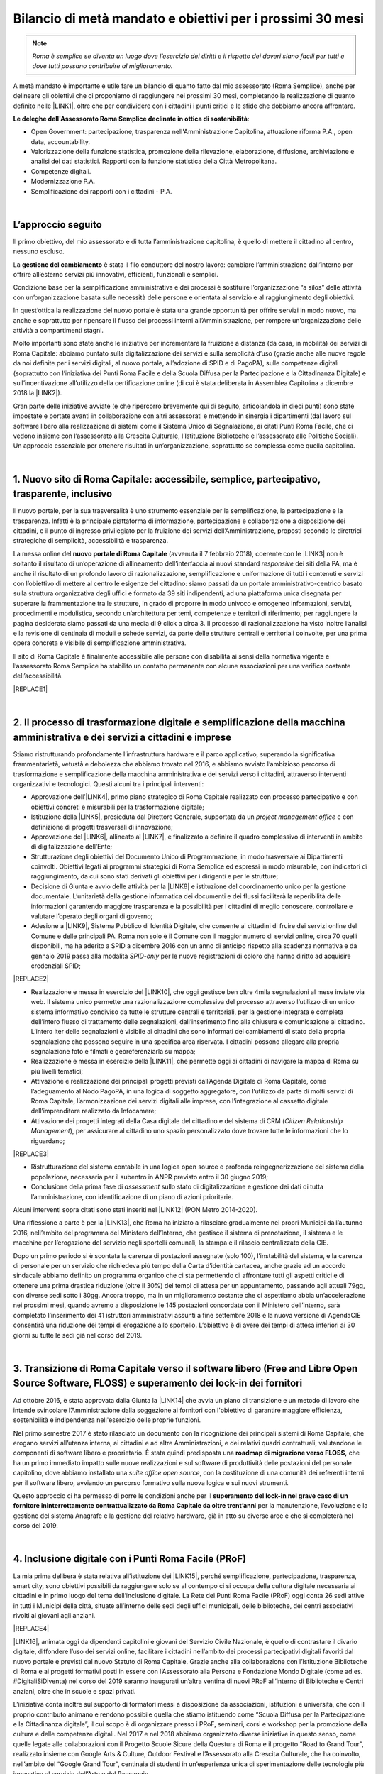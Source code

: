 
.. _h6c61102d62641c1e3536141a49234c46:

Bilancio di metà mandato e obiettivi per i prossimi 30 mesi
###########################################################


..  Note:: 

    \ |STYLE0|\ 

A metà mandato è importante e utile fare un bilancio di quanto fatto dal mio assessorato (Roma Semplice), anche per delineare gli obiettivi che ci proponiamo di raggiungere nei prossimi 30 mesi, completando la realizzazione di quanto definito nelle \ |LINK1|\ , oltre che per condividere con i cittadini i punti critici e le sfide che dobbiamo ancora affrontare.

\ |STYLE1|\ :

* Open Government: partecipazione, trasparenza nell'Amministrazione Capitolina, attuazione riforma P.A., open data, accountability.

* Valorizzazione della funzione statistica, promozione della rilevazione, elaborazione, diffusione, archiviazione e analisi dei dati statistici. Rapporti con la funzione statistica della Città Metropolitana.

* Competenze digitali.

* Modernizzazione P.A.

* Semplificazione dei rapporti con i cittadini - P.A.

|

.. _h592d1292393306b47761d31486873:

L’approccio seguito
*******************

Il primo obiettivo, del mio assessorato e di tutta l’amministrazione capitolina, è quello di mettere il cittadino al centro, nessuno escluso.

La \ |STYLE2|\  è stata il filo conduttore del nostro lavoro: cambiare l’amministrazione dall’interno per offrire all’esterno servizi più innovativi, efficienti, funzionali e semplici.

Condizione base per la semplificazione amministrativa e dei processi è sostituire l’organizzazione “a silos” delle attività con un’organizzazione basata sulle necessità delle persone e orientata al servizio e al raggiungimento degli obiettivi.

In quest’ottica la realizzazione del nuovo portale è stata una grande opportunità per offrire servizi in modo nuovo, ma anche e soprattutto per ripensare il flusso dei processi interni all’Amministrazione, per rompere un’organizzazione delle attività a compartimenti stagni. 

Molto importanti sono state anche le iniziative per incrementare la fruizione a distanza (da casa, in mobilità) dei servizi di Roma Capitale: abbiamo puntato sulla digitalizzazione dei servizi e sulla semplicità d’uso (grazie anche alle nuove regole da noi definite per i servizi digitali, al nuovo portale, all’adozione di SPID e di PagoPA), sulle competenze digitali (soprattutto con l’iniziativa dei Punti Roma Facile e della Scuola Diffusa per la Partecipazione e la Cittadinanza Digitale) e sull’incentivazione all’utilizzo della certificazione online (di cui è stata deliberata in Assemblea Capitolina a dicembre 2018 la \ |LINK2|\ ).

Gran parte delle iniziative avviate (e che ripercorro brevemente qui di seguito, articolandola in dieci punti) sono state impostate e portate avanti in collaborazione con altri assessorati e mettendo in sinergia i dipartimenti (dal lavoro sul software libero alla realizzazione di sistemi come il Sistema Unico di Segnalazione, ai citati Punti Roma Facile, che ci vedono insieme con l’assessorato alla Crescita Culturale, l’Istituzione Biblioteche e l’assessorato alle Politiche Sociali). Un approccio essenziale per ottenere risultati in un’organizzazione, soprattutto se complessa come quella capitolina.

|

.. _h14107361a6e2e3c757b16821696431:

1. Nuovo sito di Roma Capitale: accessibile, semplice, partecipativo, trasparente, inclusivo
********************************************************************************************

Il nuovo portale, per la sua trasversalità è uno strumento essenziale per la semplificazione, la partecipazione e la trasparenza. Infatti è la principale piattaforma di informazione, partecipazione e collaborazione a disposizione dei cittadini, e il punto di ingresso privilegiato per la fruizione dei servizi dell’Amministrazione, proposti secondo le direttrici strategiche di semplicità, accessibilità e trasparenza. 

La messa online del \ |STYLE3|\  (avvenuta il 7 febbraio 2018), coerente con le \ |LINK3|\  non  è soltanto il risultato di un’operazione di allineamento dell’interfaccia ai nuovi standard \ |STYLE4|\  dei siti della PA, ma è anche il risultato di un profondo lavoro di razionalizzazione, semplificazione e uniformazione di tutti i contenuti e servizi con l’obiettivo di mettere al centro le esigenze del cittadino: siamo passati da un portale amministrativo-centrico basato sulla struttura organizzativa degli uffici e formato da 39 siti indipendenti, ad una piattaforma unica disegnata per superare la frammentazione tra le strutture, in grado di proporre in modo univoco e omogeneo informazioni, servizi, procedimenti e modulistica, secondo un’architettura per temi, competenze e territori di riferimento; per raggiungere la pagina desiderata siamo passati da una media di 9 click a circa 3. Il processo di razionalizzazione ha visto inoltre l’analisi e la revisione di centinaia di moduli e schede servizi, da parte delle strutture centrali e territoriali coinvolte, per una prima opera concreta e visibile di semplificazione amministrativa.

Il sito di Roma Capitale è finalmente accessibile alle persone con disabilità ai sensi della normativa vigente e l’assessorato Roma Semplice ha stabilito un contatto permanente con alcune associazioni per una verifica costante dell’accessibilità. 

|REPLACE1|

|

.. _h3f783661652a4634797d3e7544167a10:

2.  Il processo di trasformazione digitale e semplificazione della macchina amministrativa e dei servizi a cittadini e imprese
******************************************************************************************************************************

Stiamo ristrutturando profondamente l’infrastruttura hardware e il parco applicativo, superando la significativa frammentarietà, vetustà e debolezza che abbiamo trovato nel 2016, e abbiamo avviato l’ambizioso percorso di trasformazione e semplificazione della macchina amministrativa e dei servizi verso i cittadini, attraverso interventi organizzativi e tecnologici. Questi alcuni tra i principali interventi:

* Approvazione dell’\ |LINK4|\ , primo piano strategico di Roma Capitale realizzato con processo partecipativo e con obiettivi concreti e misurabili per la trasformazione digitale;

* Istituzione della \ |LINK5|\ , presieduta dal Direttore Generale, supportata da un \ |STYLE5|\  e con definizione di progetti trasversali di innovazione;

* Approvazione del \ |LINK6|\ , allineato al \ |LINK7|\ , e finalizzato a definire il quadro complessivo di interventi in ambito di digitalizzazione dell’Ente;

* Strutturazione degli obiettivi del Documento Unico di Programmazione, in modo trasversale ai Dipartimenti coinvolti. Obiettivi legati ai programmi strategici di Roma Semplice ed espressi in modo misurabile, con indicatori di raggiungimento, da cui sono stati derivati gli obiettivi per i dirigenti e per le strutture;

* Decisione di Giunta e avvio delle attività per la \ |LINK8|\  e istituzione del coordinamento unico per la gestione documentale. L’unitarietà della gestione informatica dei documenti e dei flussi faciliterà la reperibilità delle informazioni garantendo maggiore trasparenza e la possibilità per i cittadini di meglio conoscere, controllare e valutare l’operato degli organi di governo;

* Adesione a \ |LINK9|\ , Sistema Pubblico di Identità Digitale, che consente ai cittadini di fruire dei servizi online del Comune e delle principali PA. Roma non solo è il Comune con il maggior numero di servizi online, circa 70 quelli disponibili, ma ha aderito a SPID a dicembre 2016 con un anno di anticipo rispetto alla scadenza normativa e da gennaio 2019 passa alla modalità \ |STYLE6|\  per le nuove registrazioni di coloro che hanno diritto ad acquisire credenziali SPID;

|REPLACE2|

* Realizzazione e messa in esercizio del \ |LINK10|\ , che oggi gestisce ben oltre 4mila segnalazioni al mese inviate via web. Il sistema unico permette una razionalizzazione complessiva del processo attraverso l’utilizzo di un unico sistema informativo condiviso da tutte le strutture centrali e territoriali, per la gestione integrata e completa dell’intero flusso di trattamento delle segnalazioni, dall’inserimento fino alla chiusura e comunicazione al cittadino. L’intero iter delle segnalazioni è visibile ai cittadini che sono informati dei cambiamenti di stato della propria segnalazione che possono seguire in una specifica area riservata. I cittadini possono allegare alla propria segnalazione foto e filmati e georeferenziarla su mappa; 

* Realizzazione e messa in esercizio della \ |LINK11|\ , che permette oggi ai cittadini di navigare la mappa di Roma su più livelli tematici;

* Attivazione e realizzazione dei principali progetti previsti dall’Agenda Digitale di Roma Capitale, come l’adeguamento al Nodo PagoPA, in una logica di soggetto aggregatore, con l’utilizzo da parte di molti servizi di Roma Capitale, l’armonizzazione dei servizi digitali alle imprese, con l’integrazione al cassetto digitale dell’imprenditore realizzato da Infocamere;

* Attivazione dei progetti integrati della Casa digitale del cittadino e del sistema di CRM (\ |STYLE7|\ ), per assicurare al cittadino uno spazio personalizzato dove trovare tutte le informazioni che lo riguardano; 

|REPLACE3|

* Ristrutturazione del sistema contabile in una logica open source e profonda reingegnerizzazione del sistema della popolazione, necessaria per il subentro in ANPR previsto entro il 30 giugno 2019;

* Conclusione della prima fase di \ |STYLE8|\  sullo stato di digitalizzazione e gestione dei dati di tutta l’amministrazione, con identificazione di un piano di azioni prioritarie.

Alcuni interventi sopra citati sono stati inseriti nel \ |LINK12|\  (PON Metro 2014-2020).

Una riflessione a parte è per la \ |LINK13|\ , che Roma ha iniziato a rilasciare gradualmente nei propri Municipi dall’autunno 2016, nell’ambito del programma del Ministero dell’Interno, che gestisce il sistema di prenotazione, il sistema e le macchine per l’erogazione del servizio negli sportelli comunali, la stampa e il rilascio centralizzato della CIE.

Dopo un primo periodo si è scontata la carenza di postazioni assegnate (solo 100), l’instabilità del sistema, e la carenza di personale per un servizio che richiedeva più tempo della Carta d’identità cartacea, anche grazie ad un accordo sindacale abbiamo definito un programma organico che ci sta permettendo di affrontare tutti gli aspetti critici e di ottenere una prima drastica riduzione (oltre il 30%) dei tempi di attesa per un appuntamento, passando agli attuali 79gg, con diverse sedi sotto i 30gg. Ancora troppo, ma in un miglioramento costante che ci aspettiamo abbia un’accelerazione nei prossimi mesi, quando avremo a disposizione le 145 postazioni concordate con il Ministero dell’Interno, sarà completato l’inserimento dei 41 istruttori amministrativi assunti a fine settembre 2018 e la nuova versione di AgendaCIE consentirà una riduzione dei tempi di erogazione allo sportello. L’obiettivo è di avere dei tempi di attesa inferiori ai 30 giorni su tutte le sedi già nel corso del 2019.

|

.. _h4255091e8276d1315662b30c212:

3. Transizione di Roma Capitale verso il software libero (Free and Libre Open Source Software, FLOSS) e superamento dei lock-in dei fornitori
*********************************************************************************************************************************************

Ad ottobre 2016, è stata approvata dalla Giunta la \ |LINK14|\  che avvia un piano di transizione e un metodo di lavoro che intende svincolare l’Amministrazione dalla soggezione ai fornitori con l'obiettivo di garantire maggiore efficienza, sostenibilità e indipendenza nell'esercizio delle proprie funzioni.

Nel primo semestre 2017 è stato rilasciato un documento con la ricognizione dei principali sistemi di Roma Capitale, che erogano servizi all’utenza interna, ai cittadini e ad altre Amministrazioni, e dei relativi quadri contrattuali, valutandone le componenti di software libero e proprietario. È stata quindi predisposta una \ |STYLE9|\  che ha un primo immediato impatto sulle nuove realizzazioni e sul software di produttività delle postazioni del personale capitolino, dove abbiamo installato una \ |STYLE10|\ , con la costituzione di una comunità dei referenti interni per il software libero, avviando un percorso formativo sulla nuova logica e sui nuovi strumenti.

Questo approccio ci ha permesso di porre le condizioni anche per il \ |STYLE11|\ i per la manutenzione, l’evoluzione e la gestione del sistema Anagrafe e la gestione del relativo hardware, già in atto su diverse aree e che si completerà nel corso del 2019.

|

.. _h3c22165e15b29324a4a4b55704113b:

4. Inclusione digitale con i Punti Roma Facile (PRoF)
*****************************************************

La mia prima delibera è stata relativa all’istituzione dei \ |LINK15|\ , perché semplificazione, partecipazione, trasparenza, smart city, sono obiettivi possibili da raggiungere solo se al contempo ci si occupa della cultura digitale necessaria ai cittadini e in primo luogo del tema dell’inclusione digitale. La Rete dei Punti Roma Facile (PRoF) oggi conta 26 sedi attive in tutti i Municipi della città, situate all’interno delle sedi degli uffici municipali, delle biblioteche, dei centri associativi rivolti ai giovani agli anziani.


|REPLACE4|

\ |LINK16|\ , animata oggi da dipendenti capitolini e giovani del Servizio Civile Nazionale, è quello di contrastare il divario digitale, diffondere l’uso dei servizi online, facilitare i cittadini nell’ambito dei processi partecipativi digitali favoriti dal nuovo portale e previsti dal nuovo Statuto di Roma Capitale. Grazie anche alla collaborazione con l’Istituzione Biblioteche di Roma e ai progetti formativi posti in essere con l’Assessorato alla Persona e Fondazione Mondo Digitale (come ad es. #DigitaliSiDiventa) nel corso del 2019 saranno inaugurati un’altra ventina di nuovi PRoF all’interno di Biblioteche e Centri anziani, oltre che in scuole e spazi privati.

L’iniziativa conta inoltre sul supporto di formatori messi a disposizione da associazioni, istituzioni e università, che con il proprio contributo animano e rendono possibile quella che stiamo istituendo come “Scuola Diffusa per la Partecipazione e la Cittadinanza digitale”, il cui scopo è di organizzare presso i PRoF, seminari, corsi e workshop per la promozione della cultura e delle competenze digitali. Nel 2017 e nel 2018 abbiamo organizzato diverse iniziative in questo senso, come quelle legate alle collaborazioni con il Progetto Scuole Sicure della Questura di Roma e il progetto “Road to Grand Tour”, realizzato insieme con Google Arts & Culture, Outdoor Festival e l’Assessorato alla Crescita Culturale, che ha coinvolto, nell’ambito del “Google Grand Tour”, centinaia di studenti in un’esperienza unica di sperimentazione delle tecnologie più innovative al servizio dell’Arte e del Paesaggio.

Mi piace ricordare che l’iniziativa dei Punti Roma Facile si è guadagnata una Menzione speciale a dicembre 2017 dall’Osservatorio Agenda Digitale del Politecnico di Milano (premio Agenda Digitale, categoria “Agende Digitali degli Enti Locali”) ed è stata premiata a maggio 2018 durante ForumPA (premio “PA sostenibile, 100 progetti per raggiungere gli obiettivi dell’Agenda 2030”).

|

.. _h1e542d3d6733ec623b77141b461e1e:

5. Iniziative e progetti di Partecipazione
******************************************

Mettere a sistema la partecipazione, renderla metodo normale e organico nei processi decisionali: questo l’obiettivo che stiamo perseguendo attraverso interventi di diverso tipo, e che possono raggiungere i risultati auspicati soltanto se pensati insieme ad altre iniziative in corso, come quelle dei Punti Roma Facile e in tema di trasparenza.

Nuovi istituti di partecipazione sono stati inseriti nel \ |LINK17|\  (penso ad esempio ai referendum propositivi), nei primi mesi del 2019 consolideremo il regolamento di attuazione e saranno anche messe a sistema le regole per il bilancio partecipativo, dopo la \ |LINK18|\  con oltre duemila partecipanti alle attività online e oltre un centinaio a quelle in presenza.

Il nuovo sito istituzionale già prevede intanto una sezione ad hoc per la Partecipazione, con le tre sezioni Iniziative, Dì la tua, Strumenti, che permettono ai cittadini di contribuire con idee, suggerimenti, risposte a questionari sui servizi digitali, di utilizzare gli strumenti già regolamentati (come le petizioni online) e di essere informati su tutte le iniziative di partecipazione. 


|REPLACE5|

Stiamo consolidando anche la pratica delle \ |LINK19|\  (Portale, Sistema Unico di Segnalazione, Casa Digitale del Cittadino, modalità di interazione Servizi online). Per il solo Sistema Unico di Segnalazione, abbiamo avuto circa 4mila questionari compilati, con rilievo nazionale: mi piace ricordare che questa consultazione è stata inserita da \ |LINK20|\  come buona pratica di consultazione pubblica con utilizzo di \ |LINK21|\  (Sistema Pubblico di Identità Digitale) nell’ambito del terzo Piano Nazionale per l’Open Government.

Abbiamo istituito e attivato il \ |LINK22|\ , luogo permanente di confronto e co-progettazione su iniziative di innovazione con circa 130 iscritti individuali e 20 associazioni. Il Forum si articola in laboratori tematici su 4 aree: open government, competenze digitali, agenda digitale (servizi digitali, semplificazione dei processi interni all’Amministrazione, connettività) e smart city.

|REPLACE6|

L’obiettivo è quello di creare, nell’ambito dell’Amministrazione e del governo della città, un’opportunità permanente di incontro e di partecipazione sulle tematiche legate all’uso delle nuove tecnologie, leve fondamentali per la semplificazione e la trasparenza amministrativa, il miglioramento dei servizi e il crescente coinvolgimento dei cittadini nelle scelte e nei programmi strategici dell’Amministrazione. Nel 2018 abbiamo tenuto due incontri plenari e quattro incontri dei laboratori.

Roma Capitale, attraverso l’Assessorato Roma Semplice, ha partecipato con due azioni,  “Roma Collabora” e “Roma Capitale – Agenda Trasparente”, al terzo piano d’azione nazionale sull’Open Government. Roma è l'unico Comune italiano premiato "\ |STYLE12|\ " per l'azione  “Roma Collabora”\ |STYLE13|\  per il suo carattere trasformativo e per il livello di completamento raggiunto. Mi piace ricordarlo perché anche questo riconoscimento, ricevuto da un organismo indipendente di valutazione, certifica la bontà del nostro operato per aver posto al centro dell’azione politica l’ascolto e la collaborazione con i cittadini.

|

.. _h72317d555f5680204277a7b44c714e:

6. Trasparenza, Open Data, Accountability
*****************************************

La partecipazione è tale solo se informata, e quindi se l’amministrazione attua una politica per la trasparenza che consente ai cittadini di disporre delle informazioni e dei dati necessari, oltre che conoscere e verificare i risultati delle iniziative dell’amministrazione.

Ma puntare sui dati significa molto di più: significa abilitare anche le imprese a sviluppare servizi per la comunità territoriale, e il \ |LINK23|\ , messo in esercizio a luglio 2018 e basato sul riuso del portale della Regione Lazio, vuole dare una risposta a queste diverse esigenze. 

|REPLACE7|

Qui riassumo brevemente le altre iniziative che abbiamo realizzato su questo fronte:

* \ |LINK24|\ : da ottobre l’agenda dell’Assessorato Roma Semplice è pubblica, aperta e condivisa. A questa si sono aggiunti altri assessorati;

* \ |LINK25|\ : da ottobre 2016 i Bilanci di Roma Capitale sono aperti, semplici da leggere grazie ad infografiche e con dati aperti;

* nel quadro delle iniziative per gli Open Data abbiamo organizzato il 22 Aprile 2017 per la Giornata Mondiale per la salvaguardia della Terra, insieme con l’Assessorato alla Sostenibilità Ambientale, il \ |LINK26|\ ;

|REPLACE8|

* è stato introdotto un nuovo meccanismo trasparente di nomina degli scrutatori tramite sorteggio informatico e pubblicazione dei relativi dati, che garantisce, tra l’altro, parità di genere ed è stato applicato a partire dal referendum del 4 dicembre 2016;

* è stata avviata una collaborazione con AgID e Team Digitale per la sperimentazione del DAF (\ |LINK27|\ ), piattaforma nazionale per i dati;

* realizzata la prima fase del progetto pilota \ |LINK28|\ ., avviato dal Municipio VII, con il coordinamento dell’Assessorato Roma Semplice, ed esteso in via sperimentale ai limitrofi Municipi V e VI nel quadrante est. Il progetto ha lo scopo di valorizzare il patrimonio culturale, materiale e immateriale, presente sul territorio di Roma Capitale, tanto nelle aree centrali, quanto in quelle più periferiche, con il coinvolgimento diretto delle scuole del territorio e la raccolta e l’utilizzo dei dati;

* Roma Capitale è stata la prima amministrazione ad avere attivato l’iter per dotarsi di un \ |LINK29|\  con diverse novità introdotte, anche con un utilizzo ampio degli strumenti digitali, per garantire più diritti, più trasparenza, più controllo sull’operato dell’amministrazione da parte dei cittadini, in attesa di approvazione da parte dell’Assemblea Capitolina.

|

.. _h69446f78204224378627a6293174e:

7. Smart City: strategia, indicatori, tecnologie
************************************************

Abbiamo quasi ultimato il percorso di definizione delle linee di indirizzo sulla Smart City attraverso un processo partecipativo in cui l’assessorato Roma Semplice ha incontrato il mondo dell’università, dell’impresa e dell’associazionismo, e cui hanno contribuito i componenti del laboratorio Smart City del Forum per l’Innovazione. 

L’obiettivo è definire il quadro strategico complessivo per tutte le iniziative dell’amministrazione che tendono a realizzare quello che intendiamo per “smart city”: una città sostenibile, resiliente, aperta, collaborativa, trasparente, partecipata, connettiva, creativa, inclusiva. 

E sono tante le iniziative già in atto, dal Piano Urbano della Mobilità Sostenibile alla Strategia per Roma Resiliente, dal Piano per i Materiali Post-Consumo al Piano d'Azione per l'Energia Sostenibile e il Clima (PAESC). Il mio assessorato ha fin qui coordinato direttamente alcune iniziative che ritengo fondamentali per il nostro progetto, oltre quelle già citate in tema di trasformazione digitale, di open data e, in generale, di amministrazione aperta, trasparente e partecipata: 

* abbiamo iniziato la misurazione del benessere dei cittadini, per identificare obiettivi di miglioramento. Il 29 maggio 2018 abbiamo presentato \ |LINK30|\  di un comune e lo abbiamo inserito nel Documento Unico di Programmazione 2019-2021. Il BES, definito da Istat a livello nazionale, integra le informazioni fornite dagli indicatori sulle attività economiche con le fondamentali dimensioni del benessere, corredate da misure relative alle diseguaglianze e alla sostenibilità, con una declinazione anche a livello municipale e l’inserimento di indicatori BES non presenti nell’elenco ufficiale dell’Istat. Misuriamo, così, domini come Salute, Istruzione e formazione, Lavoro e conciliazione dei tempi di vita, Benessere economico, Relazioni sociali, Politica e istituzioni, Sicurezza, Benessere soggettivo, Paesaggio e patrimonio culturale, Ambiente, Innovazione ricerca e creatività, Qualità dei servizi;

* Nonostante Roma non fosse stata inclusa nel progetto sperimentale sul \ |STYLE14|\ , grazie a dei protocolli aperti di intesa con Fastweb, Ericsson e ZTE abbiamo portato Roma Capitale tra le città leader nella sperimentazione delle tecnologie di connettività di nuova generazione, con un progetto \ |STYLE15|\  che mira a sviluppare servizi basati sul 5G nelle aree della Cultura e del Turismo, della Mobilità e della Sicurezza. Il 22 febbraio 2018 è stato acceso il primo segnale 5G dimostrativo e il 17 dicembre è stato attivato un primo servizio \ |LINK31|\ .  Il 2019 sarà l’anno di completamento dei servizi sulle aree Mobilità e Sicurezza e soprattutto l’anno in cui apriremo a sviluppi interessanti per le imprese grazie alla collaborazione che stiamo definendo con l’ESA, l’Ente Spaziale Europeo, con l’obiettivo è di attrarre le eccellenze di settore per fare sempre più di Roma un laboratorio nazionale di innovazione nel quale sperimentare soluzioni innovative in grado di migliorare il modo di vivere la città; 

* insieme alla città metropolitana e ad alcuni comuni dell’area metropolitana abbiamo avviato un progetto sul \ |LINK32|\ , prima di tutto per il personale capitolino, ma con l’ambizione di estendere l’iniziativa a tutto il territorio romano. Sviluppare le modalità di lavoro agile significa certamente riorganizzare le modalità di lavoro, ma anche puntare ad affrontare il tema della mobilità riducendo la necessità degli spostamenti, in una logica di città sempre più sostenibile; 

|REPLACE9|

* una città smart è anche una città connessa, per questo abbiamo puntato non solo allo sviluppo della fibra e alla sperimentazione del 5G, ma anche a facilitare l’accesso dei cittadini al Wi-Fi, semplificando la modalità di autenticazione, (\ |LINK33|\  è uno dei servizi cui si accede anche con SPID), aderendo a \ |LINK34|\ , la rete federata nazionale Wi-Fi coordinata dal MISE, incrementando il numero degli hotspot, e spingendo verso la razionalizzazione e il rafforzamento del Data Center, fino a due anni fa debole e dalla gestione frammentata.

|REPLACE10|

|

.. _h63291f3f7f3b42715215c3ecc612d:

8. Politiche di genere e pari opportunità
*****************************************

Questa è tra le deleghe che ho acquisito nel corso del mandato e che mi porta a un lavoro in stretta collaborazione con l’Assessora Baldassarre, che ha le delega sui Centri Anti Violenza e le Case Rifugio.

Roma Capitale è impegnata nelle politiche per la parità e contro la violenza di genere, e per garantire le pari opportunità, con iniziative in accordo con i Municipi e per valorizzare le esperienze del territorio, e in questo senso ritengo importante la mia partecipazione come membro della Cabina di Regia del \ |LINK35|\  coordinata dal sottosegretario alle PPOO on. Vincenzo Spadafora. L’8 marzo 2018 Roma Capitale è stata tra le firmatarie del \ |LINK36|\  promosso da ANCI, insieme ad altri 13 grandi Comuni italiani, città metropolitane in testa. Al centro del Patto dei Comuni il sostegno all’emancipazione femminile e la costruzione di una società più equa che offra a tutte le persone, indipendentemente dal genere, la possibilità di sviluppare talenti e potenzialità in egual misura, lontano dai pregiudizi e dagli stereotipi di genere.

Questa adesione consente di comporre un quadro organico rispetto alle iniziative già poste in essere, come ad esempio

* l’adesione del 25 novembre 2016 alla Campagna “\ |LINK37|\ ” contro la violenza sulle donne. Una sedia vuota in memoria delle vittime di femminicidio è riservata in ogni seduta di Giunta;

* l’adesione alla Campagna ‘\ |LINK38|\ ’, iniziativa organizzata da ‘Terre des Hommes’ che propone interventi e percorsi sul tema della prevenzione quale strumento chiave per arginare il fenomeno della violenza e del maltrattamento dei bambini e delle bambine e che ci porta alla celebrazione annuale della Giornata Mondiale delle Bambine e delle Ragazze (11 ottobre);

* la partecipazione al piano nazionale contro il cyberbullismo come rappresentanti ANCI;

|REPLACE11|

* l’organizzazione di attività di sensibilizzazione alle professionalità STEM (\ |STYLE16|\ ) per le ragazze, tra cui la Giornata organizzata con \ |LINK39|\  e l’evento “Scegliamo di contare” che ha ospitato diverse testimonial con carriere tipicamente STEM ed esperienze lavorative di successo in Italia e all’estero. 

|REPLACE12|


|REPLACE13|


|REPLACE14|

Su questo fronte stiamo prevedendo iniziative di sensibilizzazione contro la violenza di genere, principalmente nelle scuole, e l’istituzione dell’osservatorio sulla Pubblicità.

|

.. _h1561444d5d5d2669725e1d735b405e69:

9. Decentramento
****************

Abbiamo chiesto al governo poteri in linea con le esigenze e le dimensioni di Roma Capitale che è una città molto estesa e nei suoi confini, per territorio e popolazione, è come se includesse le prime nove città italiane. Nel frattempo abbiamo avviato il percorso di decentramento amministrativo per razionalizzare l’esercizio delle competenze e il governo della città facendo sì che i Municipi possano assolvere al meglio la loro missione di governo di prossimità territoriale. Uno dei primi atti del mio assessorato è stato così ricostruire un luogo di proposta e confronto per le strategie e l’attuazione del decentramento, riavviando, dopo diversi anni, l’\ |LINK40|\ , dove adesso si stanno esaminando le possibili sperimentazioni su alcuni temi dove è necessaria una ricomposizione delle competenze, come  quello della gestione del Verde. Nel corso del 2019 completeremo la definizione su questo tema in modo condiviso così da poter avviare la sperimentazione compiutamente nel 2020.

|

.. _h2841787f39325053273225232b246137:

10. Roma laboratorio nazionale ed europeo dell'innovazione
**********************************************************

Roma ha una missione e una vocazione di leader nazionale e internazionale sull’innovazione che sin dai primi atti il mio assessorato sta cercando di ricostruire. Questo obiettivo si ottiene con la strategia organica descritta e più iniziative e collaborazioni, come ad esempio:

* l’inserimento di Roma Capitale all’interno della \ |STYLE17|\  \ |LINK41|\  nell’ambito della Urban Agenda dell’Unione Europea, con il \ |STYLE18|\ 

* il rinnovo dell’adesione di Roma Capitale a \ |LINK42|\  il network delle principali città europee;

* l’\ |LINK43|\  sui temi dell’agenda digitale e delle smart city;

* l’organizzazione o l’ospitalità fornita a diverse iniziative internazionali di avanguardia, come la  \ |LINK44|\ ,  la \ |LINK45|\ , il \ |LINK46|\ ;

|REPLACE15|

* in \ |STYLE19|\  l’iniziativa “\ |STYLE20|\ ” che abbiamo avviato coinvolgendo oltre 30 amministrazioni comunali e 5 città metropolitane con l’obiettivo di condividere e mettere a sistema competenze e promuovere il riuso di buone pratiche, e la stretta collaborazione con AgID e Team Digitale su più progetti, rinnovata e ancor più rilanciata recentemente con i nuovi vertici.

|REPLACE16|

* Il progetto europeo \ |LINK47|\  (Cyber Security Aware) appartiene all’area dei progetti in ambito Digital Security promossi dall’Unione Europea. CS-Aware è un progetto del programma Horizon 2020 – Call: H2020-DS -2016 -2017 Type of action: I.A. (Innovation Action) che è stato approvato e finanziato in data 16/01/2017 dalla Commissione Europea.


|REPLACE17|


.. bottom of content


.. |STYLE0| replace:: *Roma è semplice se diventa un luogo dove l’esercizio dei diritti e il rispetto dei doveri siano facili per tutti e dove tutti possano contribuire al miglioramento.*

.. |STYLE1| replace:: **Le deleghe dell'Assessorato Roma Semplice declinate in ottica di sostenibilità**

.. |STYLE2| replace:: **gestione del cambiamento**

.. |STYLE3| replace:: **nuovo portale di Roma Capitale**

.. |STYLE4| replace:: *responsive*

.. |STYLE5| replace:: *project management office*

.. |STYLE6| replace:: *SPID-only*

.. |STYLE7| replace:: *Citizen Relationship Management*

.. |STYLE8| replace:: *assessment*

.. |STYLE9| replace:: **roadmap di migrazione verso FLOSS,**

.. |STYLE10| replace:: *suite office open source*

.. |STYLE11| replace:: **superamento del lock-in nel grave caso di un fornitore ininterrottamente contrattualizzato da Roma Capitale da oltre trent’ann**

.. |STYLE12| replace:: *starred*

.. |STYLE13| replace:: *,*

.. |STYLE14| replace:: **5G**

.. |STYLE15| replace:: **#Roma5G**

.. |STYLE16| replace:: *Science, Technology, Engineering, Mathematics*

.. |STYLE17| replace:: **partnership su**

.. |STYLE18| replace:: **co-coordinamento dell’area e-government;**

.. |STYLE19| replace:: **ambito nazionale,**

.. |STYLE20| replace:: **Mettiamo in Comune l’innovazione**


.. |REPLACE1| raw:: html

    <img src="https://raw.githubusercontent.com/cirospat/flaviamarzano/master/static/sitoweb_roma_prima_dopo.JPG" />
.. |REPLACE2| raw:: html

    <img src="https://raw.githubusercontent.com/cirospat/flaviamarzano/master/static/a_roma_entri_con_spid.JPG" />
.. |REPLACE3| raw:: html

    <img src="https://raw.githubusercontent.com/cirospat/flaviamarzano/master/static/casa_digitale_del_cittadino.JPG" />
.. |REPLACE4| raw:: html

    <img src="https://raw.githubusercontent.com/cirospat/flaviamarzano/master/static/punti_roma_facile.JPG" />
.. |REPLACE5| raw:: html

    <img src="https://raw.githubusercontent.com/cirospat/flaviamarzano/master/static/roma_iniziative_dilatua.JPG" />
.. |REPLACE6| raw:: html

    <img src="https://raw.githubusercontent.com/cirospat/flaviamarzano/master/static/forum_innovazione.JPG" />
.. |REPLACE7| raw:: html

    <img src="https://raw.githubusercontent.com/cirospat/flaviamarzano/master/static/roma_opendata.JPG" />
.. |REPLACE8| raw:: html

    <img src="https://raw.githubusercontent.com/cirospat/flaviamarzano/master/static/green_opendataday2017.JPG" />
.. |REPLACE9| raw:: html

    <img src="https://raw.githubusercontent.com/cirospat/flaviamarzano/master/static/roma_lavoroagile.JPG" />
.. |REPLACE10| raw:: html

    <img src="https://raw.githubusercontent.com/cirospat/flaviamarzano/master/static/roma_free_internet.JPG" />
.. |REPLACE11| raw:: html

    <img src="https://raw.githubusercontent.com/cirospat/flaviamarzano/master/static/stop_cyberbullismo.JPG" />
.. |REPLACE12| raw:: html

    <img src="https://raw.githubusercontent.com/cirospat/flaviamarzano/master/static/roma_scegliamodicontare.JPG" />
.. |REPLACE13| raw:: html

    <img src="https://raw.githubusercontent.com/cirospat/flaviamarzano/master/static/roma_adalab.JPG" />
.. |REPLACE14| raw:: html

    <img src="https://raw.githubusercontent.com/cirospat/flaviamarzano/master/static/roma_diversitycode.JPG" />
.. |REPLACE15| raw:: html

    <img src="https://raw.githubusercontent.com/cirospat/flaviamarzano/master/static/roma_globalforum2018.JPG" />
.. |REPLACE16| raw:: html

    <img src="https://raw.githubusercontent.com/cirospat/flaviamarzano/master/static/roma_mettiamoincomuneinnovazione.JPG" />
.. |REPLACE17| raw:: html

    <img src="https://raw.githubusercontent.com/cirospat/flaviamarzano/master/static/roma_csawarecybersecurity.JPG" />

.. |LINK1| raw:: html

    <a href="https://www.comune.roma.it/resources/cms/documents/raggi_linee_guida.pdf" target="_blank">Linee Programmatiche per il governo di Roma Capitale</a>

.. |LINK2| raw:: html

    <a href="https://www.comune.roma.it/servizi2/deliberazioniAttiWeb/showPdfDoc?fun=deliberazioniAtti&par1=QUNE&par2=OTgy" target="_blank">gratuità dei diritti di segreteria</a>

.. |LINK3| raw:: html

    <a href="https://docs.italia.it/italia/designers-italia/design-linee-guida-docs/it/stabile/" target="_blank">Linee guida di design per i servizi digitali della PA</a>

.. |LINK4| raw:: html

    <a href="https://www.comune.roma.it/servizi2/deliberazioniAttiWeb/showPdfDoc?fun=deliberazioniAtti&par1=R0NE&par2=MjM5OA==" target="_blank">Agenda Digitale</a>

.. |LINK5| raw:: html

    <a href="https://www.comune.roma.it/servizi2/deliberazioniAttiWeb/showPdfDoc?fun=deliberazioniAtti&par1=R0NE&par2=MjQ4Ng==" target="_blank">Cabina di Regia dell’Agenda Digitale</a>

.. |LINK6| raw:: html

    <a href="https://www.comune.roma.it/servizi2/deliberazioniAttiWeb/showPdfDoc?fun=deliberazioniAtti&par1=R0NE&par2=MjkzNw==" target="_blank">Piano Triennale per l’ICT</a>

.. |LINK7| raw:: html

    <a href="https://pianotriennale-ict.italia.it/" target="_blank">Piano Triennale di AgID</a>

.. |LINK8| raw:: html

    <a href="https://www.comune.roma.it/servizi2/deliberazioniAttiWeb/showPdfDoc?fun=deliberazioniAtti&par1=R0NN&par2=NjA=" target="_blank">riduzione delle Aree Organizzative Omogenee da 72 a 1</a>

.. |LINK9| raw:: html

    <a href="https://www.spid.gov.it/" target="_blank">SPID</a>

.. |LINK10| raw:: html

    <a href="https://www.comune.roma.it/web/it/notizia.page?contentId=NWS155695" target="_blank">Sistema Unico di Segnalazione</a>

.. |LINK11| raw:: html

    <a href="https://www.comune.roma.it/web/it/sistema-informativo-territoriale-nic.page" target="_blank">Nuova Infrastruttura Cartografica</a>

.. |LINK12| raw:: html

    <a href="https://www.comune.roma.it/web-resources/cms/documents/PO_ROMA_Dicembre_2018.pdf" target="_blank">Piano Operativo di Roma Capitale</a>

.. |LINK13| raw:: html

    <a href="https://www.comune.roma.it/web/it/scheda-servizi.page?contentId=INF141252&pagina=2" target="_blank">Carta di Identità Elettronica</a>

.. |LINK14| raw:: html

    <a href="https://www.comune.roma.it/resources/cms/documents/Software_delibera.pdf" target="_blank">Delibera sul software libero</a>

.. |LINK15| raw:: html

    <a href="https://www.comune.roma.it/web/it/partecipa-punti-roma-facile.page" target="_blank">Punti Roma Facile</a>

.. |LINK16| raw:: html

    <a href="https://twitter.com/Roma/status/1041703463095291904" target="_blank">Lo scopo della Rete</a>

.. |LINK17| raw:: html

    <a href="https://www.comune.roma.it/web/it/statuto.page" target="_blank">nuovo Statuto</a>

.. |LINK18| raw:: html

    <a href="https://www.comune.roma.it/web/it/processo-partecipativo.page?contentId=PRP156137" target="_blank">sperimentazione realizzata nel 2018</a>

.. |LINK19| raw:: html

    <a href="https://www.comune.roma.it/web/it/sondaggi-e-questionari.page" target="_blank">consultazioni per co-progettazione e validazione dei servizi digitali strategici per l’amministrazione</a>

.. |LINK20| raw:: html

    <a href="http://www.agid.gov.it/" target="_blank">AgID</a>

.. |LINK21| raw:: html

    <a href="https://www.spid.gov.it/" target="_blank">SPID</a>

.. |LINK22| raw:: html

    <a href="https://www.comune.roma.it/web/it/forum-inn.page" target="_blank">Forum per l’Innovazione</a>

.. |LINK23| raw:: html

    <a href="https://www.comune.roma.it/web/it/notizia.page?contentId=NWS165675" target="_blank">nuovo portale Open Data</a>

.. |LINK24| raw:: html

    <a href="https://webmail.comune.roma.it/home/flavia.marzano@comune.roma.it/Flavia%20Marzano.html" target="_blank">Open Agenda</a>

.. |LINK25| raw:: html

    <a href="http://openbilanci.comune.roma.it/" target="_blank">Open Bilanci</a>

.. |LINK26| raw:: html

    <a href="https://www.youtube.com/watch?v=gvp6RoywrT0" target="_blank">Green Open Data Day</a>

.. |LINK27| raw:: html

    <a href="https://teamdigitale.governo.it/it/projects/daf.htm" target="_blank">Data Analytics Framework</a>

.. |LINK28| raw:: html

    <a href="http://www.spcur-roma.it/" target="_blank">S.P.Cu.R</a>

.. |LINK29| raw:: html

    <a href="https://www.comune.roma.it/resources/cms/documents/Proposta_n62.pdf" target="_blank">Regolamento per il diritto di Accesso ai Documenti, ai dati e alle informazioni (FOIA)</a>

.. |LINK30| raw:: html

    <a href="https://www.comune.roma.it/web-resources/cms/documents/BES_Slides_vers_Completa_finale.pdf" target="_blank">il primo rapporto sul Benessere Equo e Sostenibile (BES)</a>

.. |LINK31| raw:: html

    <a href="https://www.youtube.com/watch?v=NShoUs2bkZQ" target="_blank">di realtà virtuale alle Terme di Diocleziano</a>

.. |LINK32| raw:: html

    <a href="https://s3-eu-west-1.amazonaws.com/eventboost/assets/customcss/elisabettapiccolotti/evento_15072/Agenda_13_dicembre_Giornata_di_lavoro_agile_di_Roma.pdf" target="_blank">Lavoro Agile</a>

.. |LINK33| raw:: html

    <a href="http://www.digitromawifi.it/" target="_blank">DigitRoma Wi-Fi</a>

.. |LINK34| raw:: html

    <a href="http://wifi.italia.it/it/" target="_blank">WiFi-Italia.It</a>

.. |LINK35| raw:: html

    <a href="http://www.pariopportunita.gov.it/wp-content/uploads/2018/03/testo-piano-diramato-conferenza.pdf" target="_blank">Piano Strategico Nazionale sulla violenza maschile contro le donne</a>

.. |LINK36| raw:: html

    <a href="http://www.pariopportunita.anci.it/Contenuti/Allegati/comuni%20aderenti%20al%20patto.xlsx" target="_blank">Patto dei Comuni per la parità e contro la violenza di genere</a>

.. |LINK37| raw:: html

    <a href="https://drive.google.com/file/d/0BxeBn0gOBdIIR0xSUFlZWXh5N0k/view" target="_blank">Posto Occupato</a>

.. |LINK38| raw:: html

    <a href="https://terredeshommes.it/indifesa/" target="_blank">indifesa</a>

.. |LINK39| raw:: html

    <a href="https://startupitalia.eu/72500-20170511-coding-adalab-codemotion-roma" target="_blank">ADALab</a>

.. |LINK40| raw:: html

    <a href="http://www.comune.roma.it/resources/cms/documents/Ordinanza_N_86_del_27.10.2016_COSTITUZIONE_OSSERVATORIO.pdf" target="_blank">Osservatorio sul Decentramento</a>

.. |LINK41| raw:: html

    <a href="https://ec.europa.eu/futurium/en/node/1964" target="_blank">Digital Transition</a>

.. |LINK42| raw:: html

    <a href="http://www.eurocities.eu/" target="_blank">Eurocities</a>

.. |LINK43| raw:: html

    <a href="http://www.comune.roma.it/DeliberazioniAttiWeb/showPdfDoc?fun=deliberazioniAtti&par1=R0NE&par2=MjM4NQ==" target="_blank">accordo con il Comune di Barcellona</a>

.. |LINK44| raw:: html

    <a href="https://dsifair.eu/agenda" target="_blank">Digital Social Innovation Fair</a>

.. |LINK45| raw:: html

    <a href="https://conference.libreoffice.org/" target="_blank">Conferenza Internazionale di LibreOffice</a>

.. |LINK46| raw:: html

    <a href="https://2018globalforum.com/it/il-forum/" target="_blank">Global Forum per la Democrazia Diretta</a>

.. |LINK47| raw:: html

    <a href="https://www.comune.roma.it/web/it/attivita-progetto.page?contentId=PRG19609" target="_blank">CS-Aware</a>

